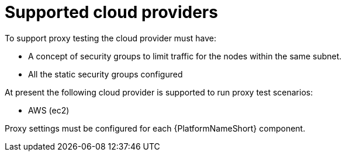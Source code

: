 [id="ref-supported-cloud-providers"]

= Supported cloud providers

To support proxy testing the cloud provider must have:

* A concept of security groups to limit traffic for the nodes within the same subnet.
* All the static security groups configured

At present the following cloud provider is supported to run proxy test scenarios:

* AWS (ec2)

Proxy settings must be configured for each {PlatformNameShort} component. 
